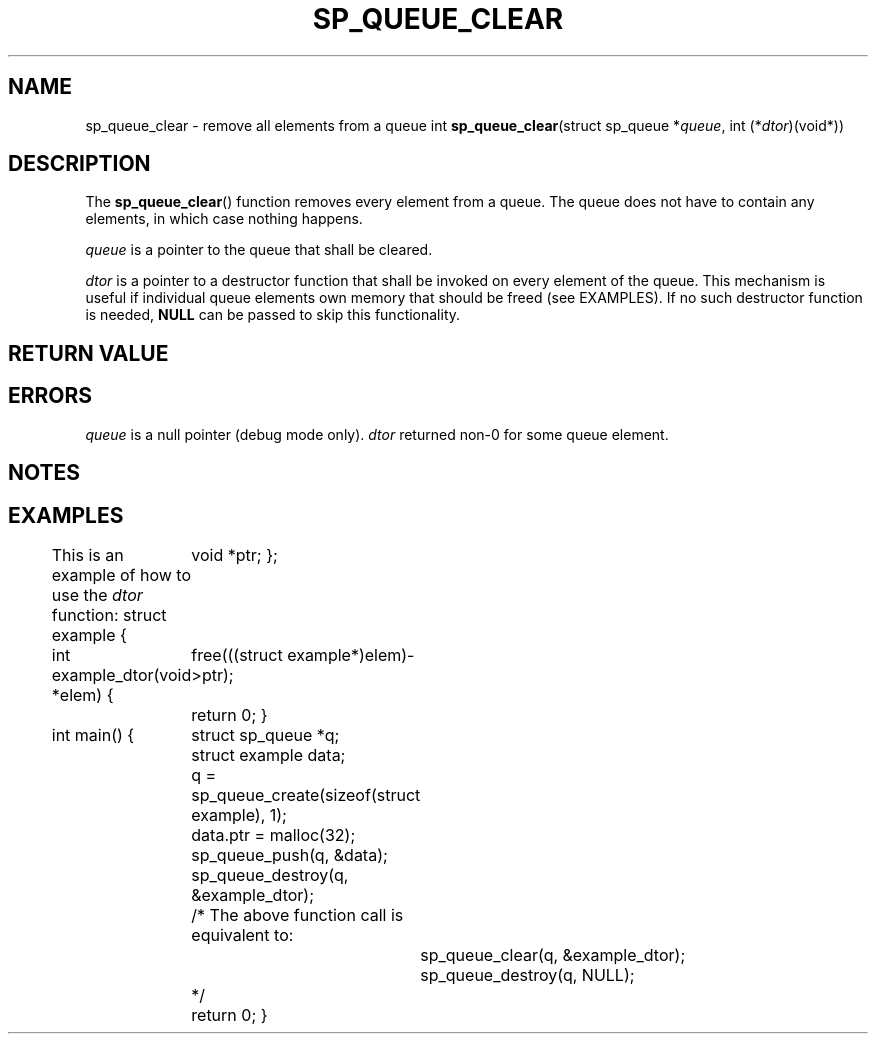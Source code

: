 .\"M queue
.TH SP_QUEUE_CLEAR 3 DATE "libstaple-VERSION"
.SH NAME
sp_queue_clear \- remove all elements from a queue
.\". MAN_SYNOPSIS_BEGIN
int
.BR sp_queue_clear "(struct sp_queue"
.RI * queue ,
int
.RI (* dtor )(void*))
.\". MAN_SYNOPSIS_END
.SH DESCRIPTION
The
.BR sp_queue_clear ()
function removes every element from a queue. The queue does not have to contain
any elements, in which case nothing happens.
.P
.I queue
is a pointer to the queue that shall be cleared.
.P
.I dtor
is a pointer to a destructor function that shall be invoked on every element of
the queue.  This mechanism is useful if individual queue elements own memory
that should be freed (see EXAMPLES). If no such destructor function is needed,
.B NULL
can be passed to skip this functionality.
.P
.\". MAN_CALLBK_MUST_RETURN dtor
.SH RETURN VALUE
.\". MAN_RETVAL_0_OR_CODE sp_queue_clear
.SH ERRORS
.\". MAN_SHALL_FAIL_IF sp_queue_clear
.\". MAN_ERRCODE SP_EINVAL
.I queue
is a null pointer (debug mode only).
.\". MAN_ERRCODE SP_ECALLBK
.I dtor
returned non-0 for some queue element.
.\". MAN_CONFORMING_TO
.SH NOTES
.\". MAN_NOTE_CLEARING_STRINGS queue
.SH EXAMPLES
This is an example of how to use the
.I dtor
function:
.\". MAN_CODE_BEGIN IP
struct example {
	void *ptr;
};

int example_dtor(void *elem)
{
	free(((struct example*)elem)->ptr);
	return 0;
}

int main()
{
	struct sp_queue *q;
	struct example data;
	q = sp_queue_create(sizeof(struct example), 1);
	data.ptr = malloc(32);
	sp_queue_push(q, &data);
	sp_queue_destroy(q, &example_dtor);
	/* The above function call is equivalent to:
		sp_queue_clear(q, &example_dtor);
		sp_queue_destroy(q, NULL);
	*/
	return 0;
}
.\". MAN_CODE_END
